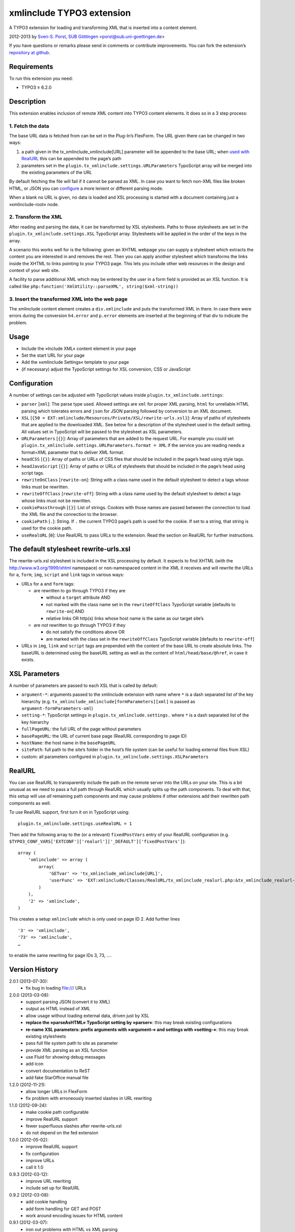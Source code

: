 xmlinclude TYPO3 extension
==========================

A TYPO3 extension for loading and transforming XML that is inserted into
a content element.

2012-2013 by `Sven-S. Porst <http://earthlingsoft.net/ssp/>`_, `SUB
Göttingen <http://www.sub.uni-goettingen.de>`_
<`porst@sub.uni-goettingen.de <mailto:porst@sub.uni-goettingen.de?subject=xmlinclude%20TYPO3%20Extension>`_\ >

If you have questions or remarks please send in comments or contribute
improvements. You can fork the extension’s `repository at
github <https://github.com/subugoe/xmlinclude>`_.

Requirements
------------

To run this extension you need:

-  TYPO3 ≥ 6.2.0

Description
-----------

This extension enables inclusion of remote XML content into TYPO3
content elements. It does so in a 3 step process:

1. Fetch the data
~~~~~~~~~~~~~~~~~

The base URL data is fetched from can be set in the Plug-In’s FlexForm.
The URL given there can be changed in two ways:

1. a path given in the tx\_xmlinclude\_xmlinclude[URL] parameter will be
   appended to the base URL; when `used with RealURL <#realurl>`_ this
   can be appended to the page’s path
2. parameters set in the ``plugin.tx_xmlinclude.settings.URLParameters``
   TypoScript array will be merged into the existing parameters of the
   URL

By default fetching the file will fail if it cannot be parsed as XML. In
case you want to fetch non-XML files like broken HTML, or JSON you can
`configure <#configuration>`_ a more lenient or different parsing mode.

When a blank no URL is given, no data is loaded and XSL processing is
started with a document containing just a »xmlinclude-root« node.

2. Transform the XML
~~~~~~~~~~~~~~~~~~~~

After reading and parsing the data, it can be transformed by XSL
stylesheets. Paths to those stylesheets are set in the
``plugin.tx_xmlinclude.settings.XSL`` TypoScript array. Stylesheets will
be applied in the order of the keys in the array.

A scenario this works well for is the following: given an XHTML webpage
you can supply a stylesheet which extracts the content you are
interested in and removes the rest. Then you can apply another
stylesheet which transforms the links inside the XHTML to links pointing
to your TYPO3 page. This lets you include other web resources in the
design and context of your web site.

A facility to parse additional XML which may be entered by the user in a
form field is provided as an XSL function. It is called like
``php:function('XmlUtility::parseXML', string($xml-string))``

3. Insert the transformed XML into the web page
~~~~~~~~~~~~~~~~~~~~~~~~~~~~~~~~~~~~~~~~~~~~~~~

The xmlinclude content element creates a ``div.xmlinclude`` and puts the
transformed XML in there. In case there were errors during the
conversion ``h4.error`` and ``p.error`` elements are inserted at the
beginning of that div to indicate the problem.

Usage
-----

-  Include the »Include XML« content element in your page
-  Set the start URL for your page
-  Add the »xmlinclude Settings« template to your page
-  (if necessary) adjust the TypoScript settings for XSL conversion, CSS
   or JavaScript

Configuration
-------------

A number of settings can be adjusted with TypoScript values inside
``plugin.tx_xmlinclude.settings``:

-  ``parser`` [``xml``\ ]: The parse type used. Allowed settings are
   ``xml`` for proper XML parsing, ``html`` for unreliable HTML parsing
   which tolerates errors and ``json`` for JSON parsing followed by
   conversion to an XML document.
-  ``XSL``
   [``{50 = EXT:xmlinclude/Resources/Private/XSL/rewrite-urls.xsl}``\ ]:
   Array of paths of stylesheets that are applied to the downloaded XML.
   See below for a description of the stylesheet used in the default
   setting. All values set in TypoScript will be passed to the
   stylesheet as XSL parameters.
-  ``URLParameters`` [``{}``\ ]: Array of parameters that are added to
   the request URL. For example you could set
   ``plugin.tx_xmlinclude.settings.URLParameters.format = XML`` if the
   service you are reading needs a format=XML parameter that to deliver
   XML format.
-  ``headCSS`` [``{}``\ ]: Array of paths or URLs of CSS files that
   should be included in the page’s head using style tags.
-  ``headJavaScript`` [``{}``\ ]: Array of paths or URLs of stylesheets
   that should be included in the page’s head using script tags.
-  ``rewriteOnClass`` [``rewrite-on``\ ]: String with a class name used
   in the default stylesheet to detect a tags whose links must be
   rewritten.
-  ``rewriteOffClass`` [``rewrite-off``\ ]: String with a class name
   used by the default stylesheet to detect a tags whose links must not
   be rewritten.
-  ``cookiePassthrough`` [``{}``\ ]: List of strings. Cookies with those
   names are passed between the connection to load the XML file and the
   connection to the browser.
-  ``cookiePath`` [``.``\ ]: String. If ``.`` the current TYPO3 page’s
   path is used for the cookie. If set to a string, that string is used
   for the cookie path.
-  ``useRealURL`` [``0``\ ]: Use RealURL to pass URLs to the extension.
   Read the section on RealURL for further instructions.

The default stylesheet rewrite-urls.xsl
---------------------------------------

The rewrite-urls.xsl stylesheet is included in the XSL processing by
default. It expects to find XHTML (with the http://www.w3.org/1999/xhtml
namespace) or non-namespaced content in the XML it receives and will
rewrite the URLs for ``a``, ``form``, ``img``, ``script`` and ``link``
tags in various ways:

-  URLs for ``a`` and ``form`` tags:

   -  are rewritten to go through TYPO3 if they are

      -  without a ``target`` attribute AND
      -  not marked with the class name set in the ``rewriteOffClass``
         TypoScript variable [defaults to ``rewrite-on``] AND
      -  relative links OR http(s) links whose host name is the same as
         our target site’s

   -  are *not* rewritten to go through TYPO3 if they

      -  do not satisfy the conditions above OR
      -  are marked with the class set in the ``rewriteOffClass``
         TypoScript variable [defaults to ``rewrite-off``]

-  URLs in ``img``, ``link`` and ``script`` tags are prepended with the
   content of the base URL to create absolute links. The baseURL is
   determined using the baseURL setting as well as the content of
   ``html/head/base/@href``, in case it exists.

XSL Parameters
--------------

A number of parameters are passed to each XSL that is called by default:

-  ``argument-*``: arguments passed to the xmlinclude extension with
   name where ``*`` is a dash separated list of the key hierarchy (e.g.
   ``tx_xmlinclude_xmlinclude[formParameters][xml]`` is passed as
   ``argument-formParameters-xml``)
-  ``setting-*``: TypoScript settings in
   ``plugin.tx_xmlinclude.settings.`` where ``*`` is a dash separated
   list of the key hierarchy
-  ``fullPageURL``: the full URL of the page without parameters
-  ``basePageURL``: the URL of current base page (RealURL corresponding
   to page ID)
-  ``hostName``: the host name in the ``basePageURL``
-  ``sitePath``: full path to the site’s folder in the host’s file
   system (can be useful for loading external files from XSL)
-  custom: all parameters configured in
   ``plugin.tx_xmlinclude.settings.XSLParameters``

RealURL
-------

You can use RealURL to transparently include the path on the remote
server into the URLs on your site. This is a bit unusual as we need to
pass a full path through RealURL which usually splits up the path
components. To deal with that, this setup will use *all* remaining path
components and may cause problems if other extensions add their
rewritten path components as well.

To use RealURL support, first turn it on in TypoScript using:

::

    plugin.tx_xmlinclude.settings.useRealURL = 1

Then add the following array to the (or a relevant) ``fixedPostVars``
entry of your RealURL configuration (e.g.
``$TYPO3_CONF_VARS['EXTCONF']['realurl']['_DEFAULT']['fixedPostVars']``):

::

    array (
        'xmlinclude' => array (
            array(
                'GETvar' => 'tx_xmlinclude_xmlinclude[URL]',
                'userFunc' => 'EXT:xmlinclude/Classes/RealURL/tx_xmlinclude_realurl.php:&tx_xmlinclude_realurl->main'
            )
        ),
        '2' => 'xmlinclude',
    )

This creates a setup ``xmlinclude`` which is only used on page ID 2. Add
further lines

::

        '3' => 'xmlinclude',
        '73' => 'xmlinclude',
        …

to enable the same rewriting for page IDs 3, 73, ….

Version History
---------------

2.0.1 (2013-07-30):
	* fix bug in loading file:/// URLs
2.0.0 (2013-03-08):
	* support parsing JSON (convert it to XML)
	* output as HTML instead of XML
	* allow usage without loading external data, driven just by XSL
	* **replace the »parseAsHTML« TypoScript setting by »parser«**: this may break existing configurations
	* **re-name XSL parameters: prefix arguments with »argument-« and settings with »setting-«**: this may break existing stylesheets
	* pass full file system path to site as parameter
	* provide XML parsing as an XSL function
	* use Fluid for showing debug messages
	* add icon
	* convert documentation to ReST
	* add fake StarOffice manual file
1.2.0 (2012-11-21):
	* allow longer URLs in FlexForm
	* fix problem with erroneously inserted slashes in URL rewriting
1.1.0 (2012-09-24):
	* make cookie path configurable
	* improve RealURL support
	* fewer superfluous slashes after rewrite-urls.xsl
	* do not depend on the fed extension
1.0.0 (2012-05-02):
	* improve RealURL support
	* fix configuration
	* improve URLs
	* call it 1.0
0.9.3 (2012-03-12):
	* improve URL rewriting
	* include set up for RealURL
0.9.2 (2012-03-08):
	* add cookie handling
	* add form handling for GET	and POST
	* work around encoding issues for HTML content
0.9.1 (2012-03-07):
	* iron out problems with HTML vs XML parsing
0.9.0 (2012-03-01):
	* initial beta

License
-------

MIT License to keep the people happy who need it.

Copyright (C) 2012-2013 by Sven-S. Porst

Permission is hereby granted, free of charge, to any person obtaining a
copy of this software and associated documentation files (the
"Software"), to deal in the Software without restriction, including
without limitation the rights to use, copy, modify, merge, publish,
distribute, sublicense, and/or sell copies of the Software, and to
permit persons to whom the Software is furnished to do so, subject to
the following conditions:

The above copyright notice and this permission notice shall be included
in all copies or substantial portions of the Software.

THE SOFTWARE IS PROVIDED "AS IS", WITHOUT WARRANTY OF ANY KIND, EXPRESS
OR IMPLIED, INCLUDING BUT NOT LIMITED TO THE WARRANTIES OF
MERCHANTABILITY, FITNESS FOR A PARTICULAR PURPOSE AND NONINFRINGEMENT.
IN NO EVENT SHALL THE AUTHORS OR COPYRIGHT HOLDERS BE LIABLE FOR ANY
CLAIM, DAMAGES OR OTHER LIABILITY, WHETHER IN AN ACTION OF CONTRACT,
TORT OR OTHERWISE, ARISING FROM, OUT OF OR IN CONNECTION WITH THE
SOFTWARE OR THE USE OR OTHER DEALINGS IN THE SOFTWARE.

License for Array2XML.php class
-------------------------------

This extension includes the
`Array2XML <http://www.lalit.org/lab/convert-php-array-to-xml-with-attributes/>`_
PHP class by Lalit Patel. It is licensed under the `Apache License,
Version 2.0 <http://www.apache.org/licenses/LICENSE-2.0>`_.
